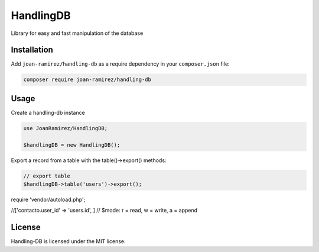 HandlingDB
================================
Library for easy and fast manipulation of the database


Installation
------------

Add ``joan-ramirez/handling-db`` as a require dependency in your ``composer.json`` file:

.. code-block:: bash

    composer require joan-ramirez/handling-db

Usage
-----
Create a handling-db instance

.. code-block:: php

    use JoanRamirez/HandlingDB;

    $handlingDB = new HandlingDB();

Export a record from a table with the table()->export() methods:

.. code-block:: php

    // export table
    $handlingDB->table('users')->export();


require 'vendor/autoload.php';

//['contacto.user_id' => 'users.id', ]
// $mode: r = read, w = write, a = append


License
-------

Handling-DB is licensed under the MIT license.
